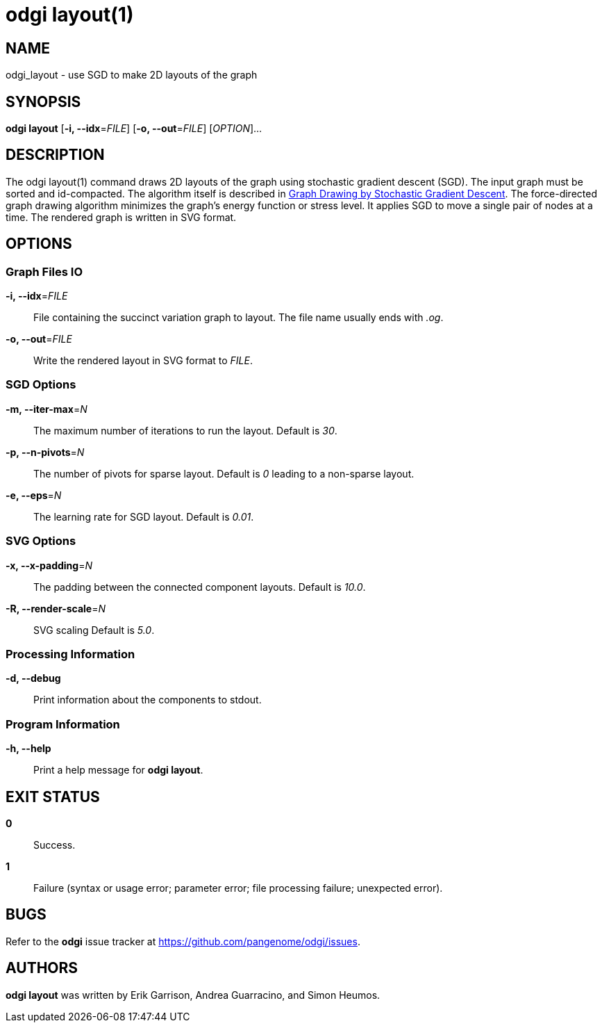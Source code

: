 = odgi layout(1)
ifdef::backend-manpage[]
Erik Garrison, Andrea Guarracino, Simon Heumos
:doctype: manpage
:release-version: v0.6.0
:man manual: odgi layout
:man source: odgi v0.6.0
:page-layout: base
endif::[]

== NAME

odgi_layout - use SGD to make 2D layouts of the graph

== SYNOPSIS

*odgi layout* [*-i, --idx*=_FILE_] [*-o, --out*=_FILE_] [_OPTION_]...

== DESCRIPTION

The odgi layout(1) command draws 2D layouts of the graph using stochastic gradient descent (SGD). The input graph must be sorted
and id-compacted. The algorithm itself is described in https://arxiv.org/abs/1710.04626[Graph Drawing by Stochastic Gradient Descent].
The force-directed graph drawing algorithm minimizes the graph's energy function or stress level.
It applies SGD to move a single pair of nodes at a time. The rendered graph is written in SVG format.

== OPTIONS

=== Graph Files IO

*-i, --idx*=_FILE_::
  File containing the succinct variation graph to layout. The file name usually ends with _.og_.

*-o, --out*=_FILE_::
  Write the rendered layout in SVG format to _FILE_.

=== SGD Options

*-m, --iter-max*=_N_::
  The maximum number of iterations to run the layout. Default is _30_.

*-p, --n-pivots*=_N_::
  The number of pivots for sparse layout. Default is _0_ leading to a non-sparse layout.

*-e, --eps*=_N_::
  The learning rate for SGD layout. Default is _0.01_.

=== SVG Options

*-x, --x-padding*=_N_::
  The padding between the connected component layouts. Default is _10.0_.

*-R, --render-scale*=_N_::
  SVG scaling Default is _5.0_.

=== Processing Information

*-d, --debug*::
  Print information about the components to stdout.

=== Program Information

*-h, --help*::
  Print a help message for *odgi layout*.

== EXIT STATUS

*0*::
  Success.

*1*::
  Failure (syntax or usage error; parameter error; file processing failure; unexpected error).

== BUGS

Refer to the *odgi* issue tracker at https://github.com/pangenome/odgi/issues.

== AUTHORS

*odgi layout* was written by Erik Garrison, Andrea Guarracino, and Simon Heumos.
ifdef::backend-manpage[]
== RESOURCES

*Project web site:* https://github.com/pangenome/odgi

*Git source repository on GitHub:* https://github.com/pangenome/odgi

*GitHub organization:* https://github.com/pangenome

*Discussion list / forum:* https://github.com/pangenome/odgi/issues

== COPYING

The MIT License (MIT)

Copyright (c) 2019-2021 Erik Garrison

Permission is hereby granted, free of charge, to any person obtaining a copy of
this software and associated documentation files (the "Software"), to deal in
the Software without restriction, including without limitation the rights to
use, copy, modify, merge, publish, distribute, sublicense, and/or sell copies of
the Software, and to permit persons to whom the Software is furnished to do so,
subject to the following conditions:

The above copyright notice and this permission notice shall be included in all
copies or substantial portions of the Software.

THE SOFTWARE IS PROVIDED "AS IS", WITHOUT WARRANTY OF ANY KIND, EXPRESS OR
IMPLIED, INCLUDING BUT NOT LIMITED TO THE WARRANTIES OF MERCHANTABILITY, FITNESS
FOR A PARTICULAR PURPOSE AND NONINFRINGEMENT. IN NO EVENT SHALL THE AUTHORS OR
COPYRIGHT HOLDERS BE LIABLE FOR ANY CLAIM, DAMAGES OR OTHER LIABILITY, WHETHER
IN AN ACTION OF CONTRACT, TORT OR OTHERWISE, ARISING FROM, OUT OF OR IN
CONNECTION WITH THE SOFTWARE OR THE USE OR OTHER DEALINGS IN THE SOFTWARE.
endif::[]